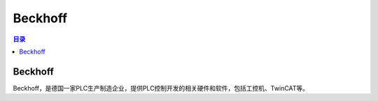 Beckhoff
===========
.. contents:: 目录

Beckhoff
---------
Beckhoff，是德国一家PLC生产制造企业，提供PLC控制开发的相关硬件和软件，包括工控机、TwinCAT等。